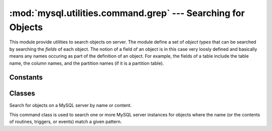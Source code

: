 #############################################################
:mod:`mysql.utilities.command.grep` --- Searching for Objects
#############################################################

.. module:: mysql.utilities.command.grep

This module provide utilities to search objects on server. The module
define a set of *object types* that can be searched by searching the
*fields* of each object. The notion of a field of an object is in this
case very loosly defined and basically means any names occuring as
part of the definition of an object. For example, the fields of a
table include the table name, the column names, and the partition
names (if it is a partition table).


Constants
---------

.. data:: ROUTINE
.. data:: EVENT
.. data:: TRIGGER
.. data:: TABLE
.. data:: DATABASE
.. data:: VIEW
.. data:: USER

   Constants that can be used to denote the different object types.

.. data:: OBJECT_TYPES

   This is a sequence of all the object types that are available. It
   can be used to generate a version-independent list of object types
   that can be searched in, for example, options and help texts.

Classes
-------

.. class:: ObjectGrep(pattern[, database_pattern=None, types=OBJECT_TYPES, check_body=False, use_regexp=False])

   Search for objects on a MySQL server by name or content.

   This command class is used to search one or more MySQL server
   instances for objects where the name (or the contents of routines,
   triggers, or events) match a given pattern.

   .. method:: sql() -> string

      This will return SQL code for executing the search in the form of a
      `SELECT`_ statement.

   .. method:: execute(connections[, output=sys.output, connector=mysql.connector])

      Execute the search on each of the connections in turn and print an
      aggregate of the result as a grid table.

      :param connections: Sequence of :ref:`connection specifiers` to send the query to.
      :param output: Output stream where the result will be written.
      :param connector: Connector to use when connecting to the servers.


.. References
.. ----------
.. _`SELECT`: http://dev.mysql.com/doc/mysql/en/select.html
